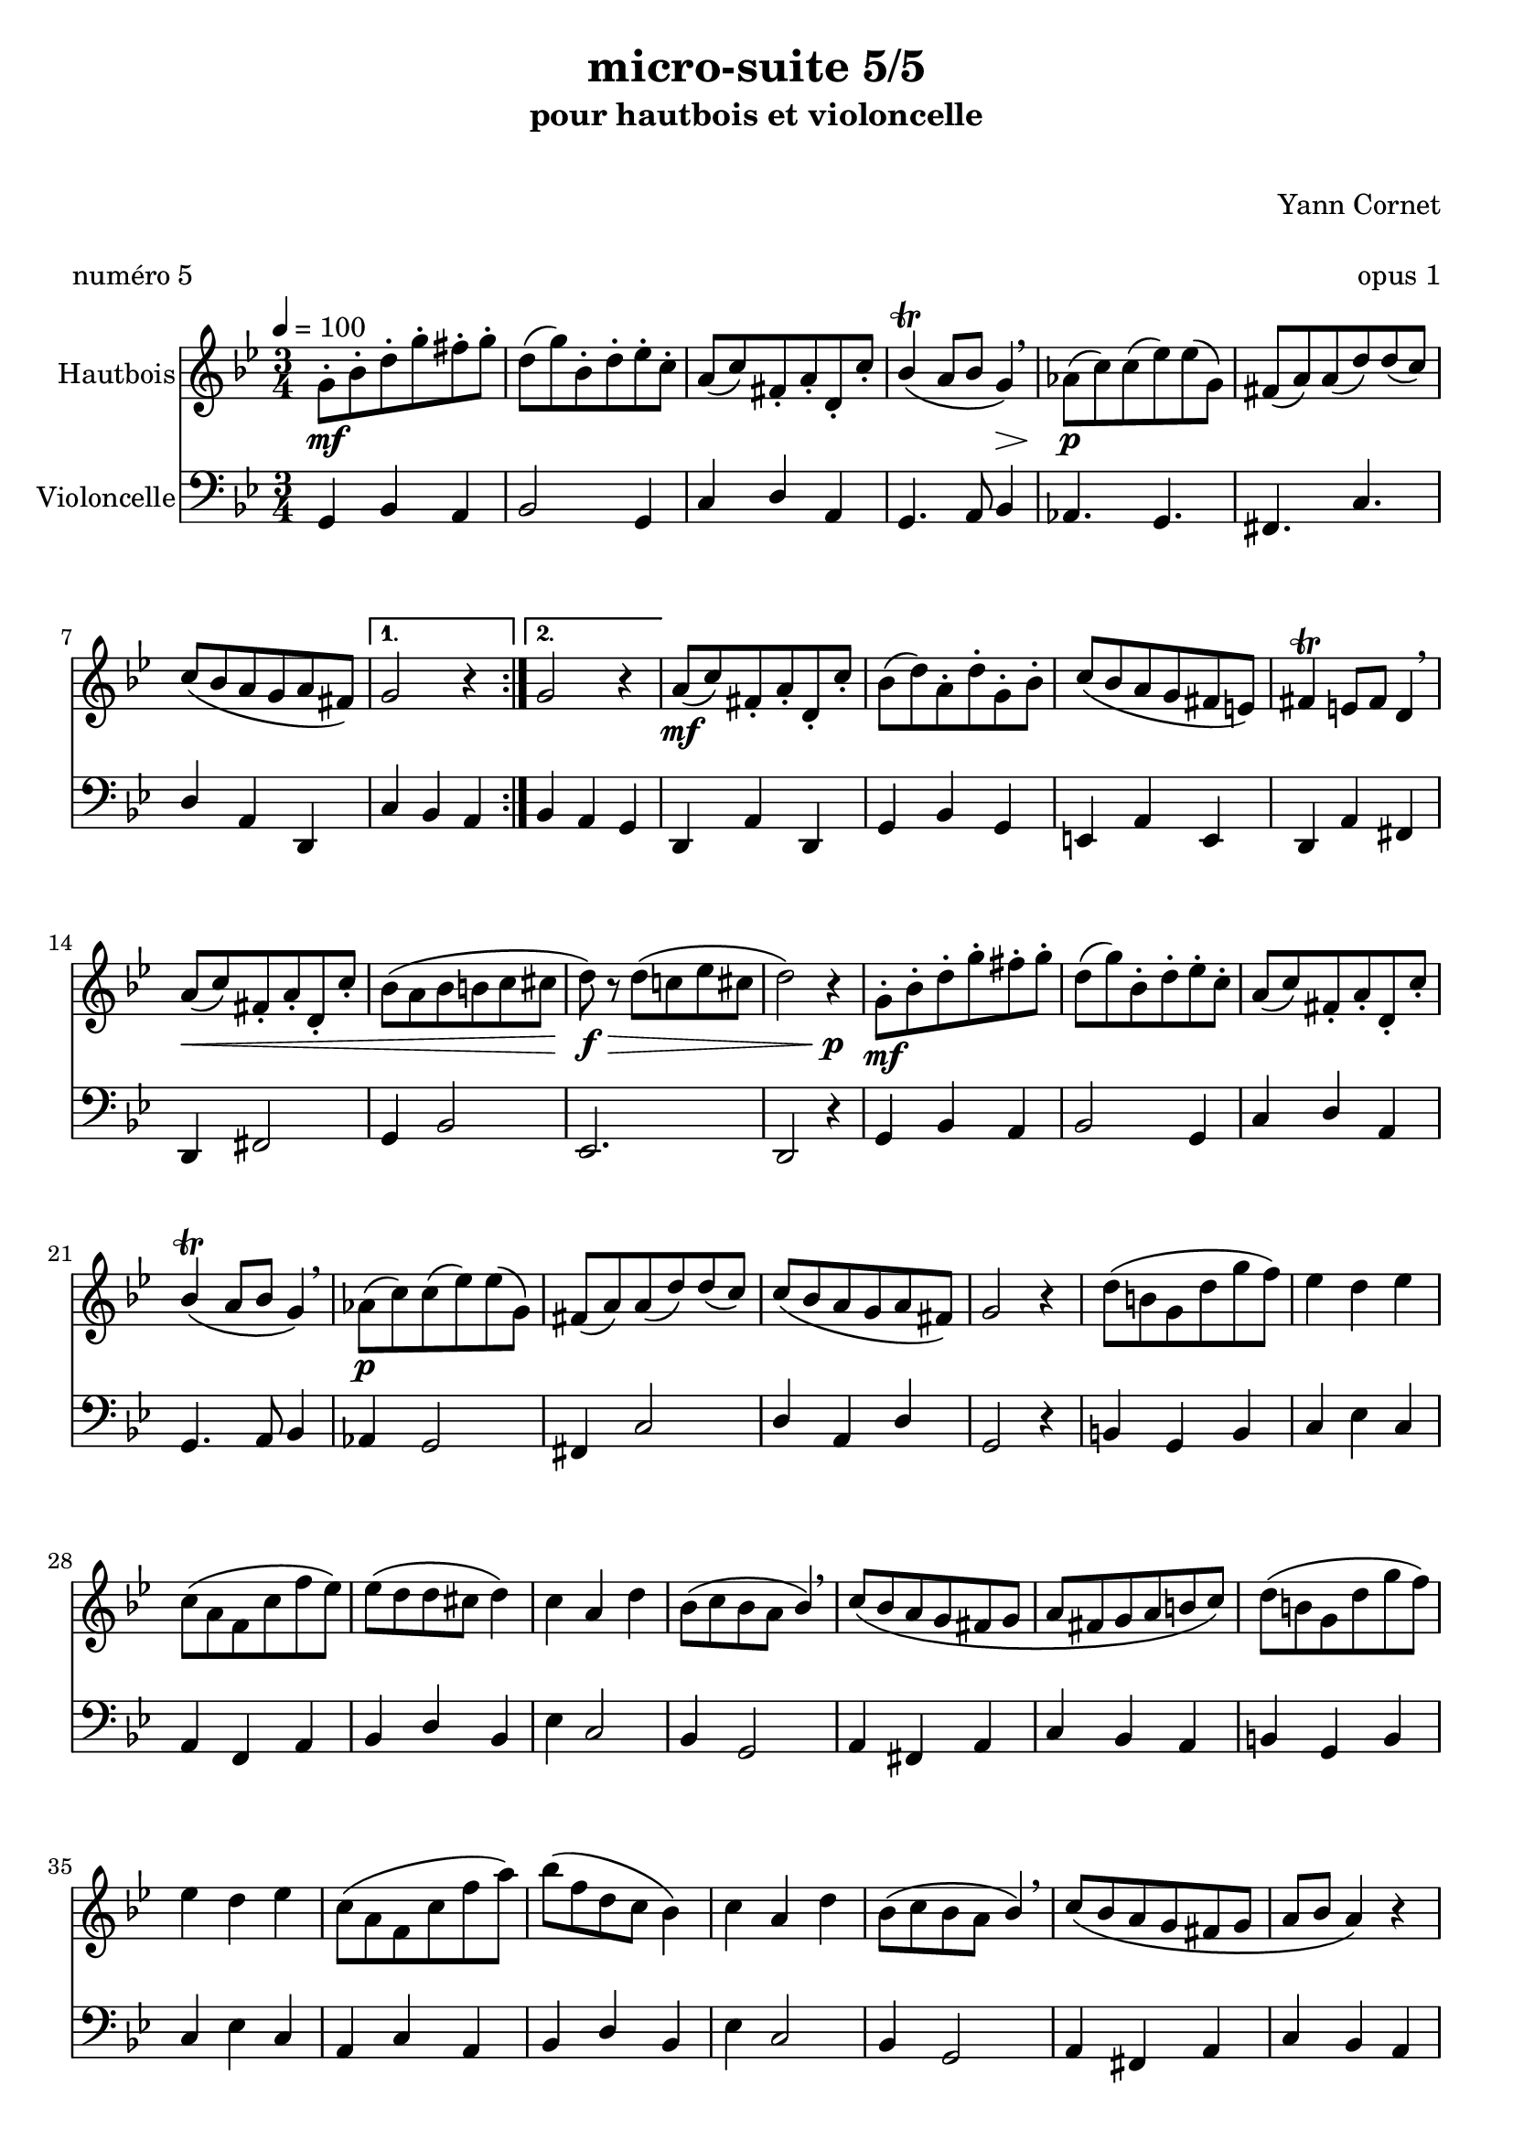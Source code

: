 \version "2.18.2"

\layout {
  \context {
    \Voice
    \consists "Melody_engraver"
    \override Stem #'neutral-direction = #'()
  }
}


\header {
  title = "micro-suite 5/5"
  subtitle = "pour hautbois et violoncelle"
  subsubtitle = " "
  instrument = " "
  composer = "Yann Cornet"
  arranger = " "
  opus = "opus 1"
  piece = "numéro 5"
  poet = " "
}

global = {
  \key g \minor
  \numericTimeSignature
  \time 3/4
  \tempo 4=100
}

oboe = \relative c' {
  \global
  % En avant la musique !
 
%A x 2
  \repeat volta 2 {
  g'8-. \mf bes-. d-. g-. fis-. g-.
  d\( g\) bes,-. d-. es-. c-.
  a\( c\) fis,-. a-. d,-. c'-.
  bes4 \trill\( a8 bes g4\) \decr  \breathe
  as8\p \( c\) c\( es\) es\( g,\) 
  fis\( a\) a\( d\) d\( c\)
  c\( bes a g a fis\) }  
  \alternative {
    {g2 r4}
    {g2 r4}
  }
%B
  a8\( \mf c\) fis,-. a-. d,-. c'-. bes\( d\) a-. d-. g,-. bes-.
  c8\( bes a g fis e\) fis4 \trill e8 fis d4 \breathe
  a'8 \< \( c\) fis,-. a-. d,-. c'-.
  bes \( a bes b c cis d \! \) \f \> r d  \( c! es cis d2\) r4 \! \p
%A1    
  g,8-. \mf bes-. d-. g-. fis-. g-.
  d\( g\) bes,-. d-. es-. c-.
  a\( c\) fis,-. a-. d,-. c'-.
  bes4 \trill\( a8 bes g4\) \breathe
%A2 
  as8\p \( c\) c\( es\) es\( g,\) 
  fis\( a\) a\( d\) d\( c\)
  c\( bes a g a fis\) g2 r4
%C    
  d'8\( b g d' g f\) es4 d es
  c8\( a f c' f es\) es\( d d cis d4\)
  c a d bes8\( c bes a bes4\) \breathe
  c8\( bes a g fis g a fis g a b c\)
%C'    
  d8\( b g d' g f\) es4 d es
  c8\( a f c' f a\) bes\( f d c bes4\)
  c a d bes8\( c bes a bes4\) \breathe
  c8\( bes a g fis g a bes a4\) r4
%A  
  g8-. \mf bes-. d-. g-. fis-. g-.
  d\( g\) bes,-. d-. es-. c-.
  a\( c\) fis,-. a-. d,-. c'-.
  bes4 \trill\( a8 bes g4\) \breathe
%A2
  as8 \( c\) c\( es\) es\( g,\) 
  fis\( a\) a\( d\) d\( c\)
  c\( bes a g a fis\)g2 r4
%A2bis
  as8\p \( c\) c\( es\) es\( g,\) 
  fis\( a\) a\( d\) d\( c\)
  c\( bes\) a\( g\) a\( fis\) g2. \fermata
 }

cello = \relative c {
  \global
  % En avant la musique !
%A x 2
  g4 bes a bes2 g4 c d a g4. a8 bes4
  as4. g fis c' d4 a d,
      c'4 bes a
      bes4 a g
%B
  d a' d, g bes g e a  e d a' fis
  d4 fis2 g4 bes2 es,2. d2 r4
%A  
  g4 bes a bes2 g4 c d a g4. a8 bes4
  as4 g2 fis4 c'2 d4 a d g,2 r4
%C  
  b g b c es c
  a f a bes d bes
  ees4 c2 bes4 g2
  a4 fis a c bes a
%C'  
   b g b c es c
  a c a bes d bes
  ees4 c2 bes4 g2
  a4 fis a c bes a  
%A  
  g4 bes a bes2 g4 c d a g4. a8 bes4
  as4 g2 fis4 c'2 d4 a d g,4. a8 bes4
%A2bis  
  as4 g2 fis4 c'2 d4 a d g,2. \fermata
  \bar "|."
}

oboePart = \new Staff \with {
  instrumentName = "Hautbois"
  midiInstrument = "oboe"
} \oboe

celloPart = \new Staff \with {
  instrumentName = "Violoncelle"
  midiInstrument = "cello"
} { \clef bass \cello }

\score {
  <<
    \oboePart
    \celloPart
  >>
  \layout { }
  \midi { }
}
